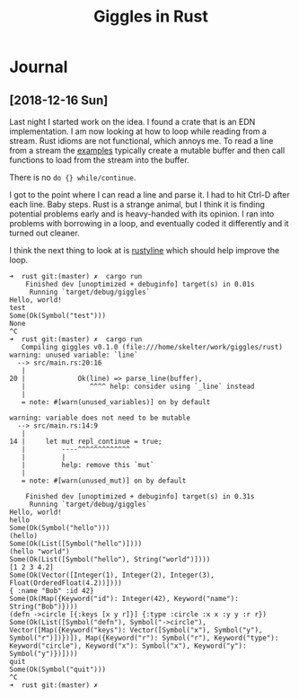 #+TITLE: Giggles in Rust

* Journal
** [2018-12-16 Sun]
   Last night I started work on the idea.
   I found a crate that is an EDN implementation.
   I am now looking at how to loop while reading from a stream.
   Rust idioms are not functional, which annoys me.  To read a line
   from a stream the [[https://doc.rust-lang.org/std/io/fn.stdin.html][examples]] typically create a mutable buffer
   and then call functions to load from the stream into the buffer.

   There is no =do {} while/continue=.

   I got to the point where I can read a line and parse it.
   I had to hit Ctrl-D after each line.
   Baby steps.
   Rust is a strange animal, but I think it is finding potential
   problems early and is heavy-handed with its opinion.
   I ran into problems with borrowing in a loop, and eventually
   coded it differently and it turned out cleaner.

   I think the next thing to look at is [[https://kkawakam.github.io/rustyline/rustyline/][rustyline]] which
   should help improve the loop.

#+BEGIN_SRC shell
➜  rust git:(master) ✗  cargo run          
    Finished dev [unoptimized + debuginfo] target(s) in 0.01s                                           
     Running `target/debug/giggles`
Hello, world!
test
Some(Ok(Symbol("test")))
None
^C
➜  rust git:(master) ✗  cargo run
   Compiling giggles v0.1.0 (file:///home/skelter/work/giggles/rust)                                    
warning: unused variable: `line`
  --> src/main.rs:20:16
   |
20 |             Ok(line) => parse_line(buffer),
   |                ^^^^ help: consider using `_line` instead
   |
   = note: #[warn(unused_variables)] on by default

warning: variable does not need to be mutable
  --> src/main.rs:14:9
   |
14 |     let mut repl_continue = true;
   |         ----^^^^^^^^^^^^^
   |         |
   |         help: remove this `mut`
   |
   = note: #[warn(unused_mut)] on by default

    Finished dev [unoptimized + debuginfo] target(s) in 0.31s
     Running `target/debug/giggles`
Hello, world!
hello
Some(Ok(Symbol("hello")))
(hello)
Some(Ok(List([Symbol("hello")])))
(hello "world")
Some(Ok(List([Symbol("hello"), String("world")])))
[1 2 3 4.2]
Some(Ok(Vector([Integer(1), Integer(2), Integer(3), Float(OrderedFloat(4.2))])))
{ :name "Bob" :id 42}
Some(Ok(Map({Keyword("id"): Integer(42), Keyword("name"): String("Bob")})))
(defn ->circle [{:keys [x y r]}] {:type :circle :x x :y y :r r})
Some(Ok(List([Symbol("defn"), Symbol("->circle"), Vector([Map({Keyword("keys"): Vector([Symbol("x"), Symbol("y"), Symbol("r")])})]), Map({Keyword("r"): Symbol("r"), Keyword("type"): Keyword("circle"), Keyword("x"): Symbol("x"), Keyword("y"): Symbol("y")})])))
quit
Some(Ok(Symbol("quit")))
^C
➜  rust git:(master) ✗  

#+END_SRC

